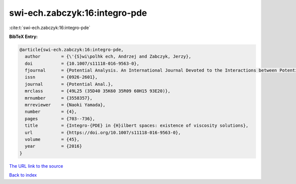 swi-ech.zabczyk:16:integro-pde
==============================

:cite:t:`swi-ech.zabczyk:16:integro-pde`

**BibTeX Entry:**

.. code-block:: bibtex

   @article{swi-ech.zabczyk:16:integro-pde,
     author        = {\'{S}wi\polhk ech, Andrzej and Zabczyk, Jerzy},
     doi           = {10.1007/s11118-016-9563-0},
     fjournal      = {Potential Analysis. An International Journal Devoted to the Interactions between Potential Theory, Probability Theory, Geometry and Functional Analysis},
     issn          = {0926-2601},
     journal       = {Potential Anal.},
     mrclass       = {49L25 (35D40 35K60 35R09 60H15 93E20)},
     mrnumber      = {3558357},
     mrreviewer    = {Naoki Yamada},
     number        = {4},
     pages         = {703--736},
     title         = {Integro-{PDE} in {H}ilbert spaces: existence of viscosity solutions},
     url           = {https://doi.org/10.1007/s11118-016-9563-0},
     volume        = {45},
     year          = {2016}
   }
`The URL link to the source <https://doi.org/10.1007/s11118-016-9563-0>`_


`Back to index <../By-Cite-Keys.html>`_
